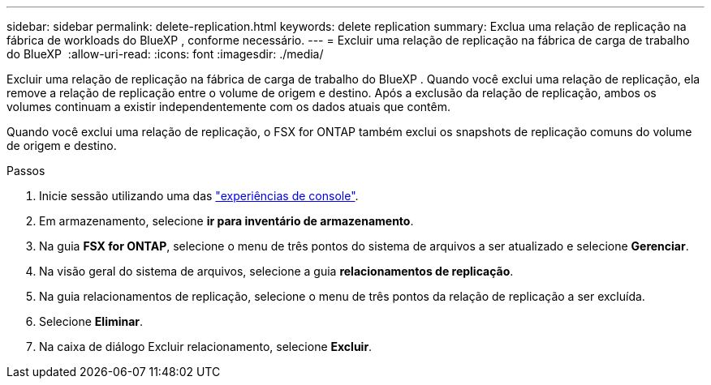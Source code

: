 ---
sidebar: sidebar 
permalink: delete-replication.html 
keywords: delete replication 
summary: Exclua uma relação de replicação na fábrica de workloads do BlueXP , conforme necessário. 
---
= Excluir uma relação de replicação na fábrica de carga de trabalho do BlueXP 
:allow-uri-read: 
:icons: font
:imagesdir: ./media/


[role="lead"]
Excluir uma relação de replicação na fábrica de carga de trabalho do BlueXP . Quando você exclui uma relação de replicação, ela remove a relação de replicação entre o volume de origem e destino. Após a exclusão da relação de replicação, ambos os volumes continuam a existir independentemente com os dados atuais que contêm.

Quando você exclui uma relação de replicação, o FSX for ONTAP também exclui os snapshots de replicação comuns do volume de origem e destino.

.Passos
. Inicie sessão utilizando uma das link:https://docs.netapp.com/us-en/workload-setup-admin/console-experiences.html["experiências de console"^].
. Em armazenamento, selecione *ir para inventário de armazenamento*.
. Na guia *FSX for ONTAP*, selecione o menu de três pontos do sistema de arquivos a ser atualizado e selecione *Gerenciar*.
. Na visão geral do sistema de arquivos, selecione a guia *relacionamentos de replicação*.
. Na guia relacionamentos de replicação, selecione o menu de três pontos da relação de replicação a ser excluída.
. Selecione *Eliminar*.
. Na caixa de diálogo Excluir relacionamento, selecione *Excluir*.

